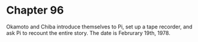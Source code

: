 * Chapter 96
  Okamoto and Chiba introduce themselves to Pi, set up a tape recorder, and ask Pi to recount the entire story. The date is Februrary 19th, 1978.
